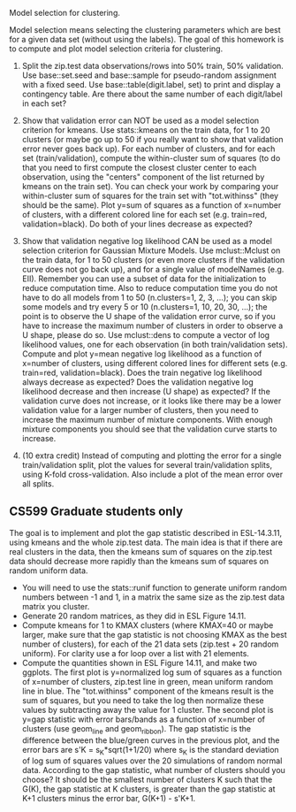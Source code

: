 Model selection for clustering.

Model selection means selecting the clustering parameters which are
best for a given data set (without using the labels). The goal of this
homework is to compute and plot model selection criteria for
clustering.

1. Split the zip.test data observations/rows into 50% train, 50%
   validation. Use base::set.seed and base::sample for pseudo-random
   assignment with a fixed seed. Use base::table(digit.label, set) to
   print and display a contingency table. Are there about the same
   number of each digit/label in each set?

2. Show that validation error can NOT be used as a model selection
   criterion for kmeans. Use stats::kmeans on the train data, for 1 to
   20 clusters (or maybe go up to 50 if you really want to show that
   validation error never goes back up). For each number of clusters,
   and for each set (train/validation), compute the within-cluster sum
   of squares (to do that you need to first compute the closest
   cluster center to each observation, using the "centers" component
   of the list returned by kmeans on the train set). You can check
   your work by comparing your within-cluster sum of squares for the
   train set with "tot.withinss" (they should be the same). Plot y=sum
   of squares as a function of x=number of clusters, with a different
   colored line for each set (e.g. train=red, validation=black). Do
   both of your lines decrease as expected?

3. Show that validation negative log likelihood CAN be used as a model
   selection criterion for Gaussian Mixture Models. Use mclust::Mclust
   on the train data, for 1 to 50 clusters (or even more clusters if
   the validation curve does not go back up), and for a single value
   of modelNames (e.g. EII). Remember you can use a subset of data for
   the initialization to reduce computation time. Also to reduce
   computation time you do not have to do all models from 1 to 50 (n.clusters=1,
   2, 3, ...); you can skip some models and try every 5 or 10 (n.clusters=1, 10,
   20, 30, ...); the point is to observe the U shape of the validation
   error curve, so if you have to increase the maximum number of
   clusters in order to observe a U shape, please do so. Use mclust::dens to
   compute a vector of log likelihood values, one for each observation
   (in both train/validation sets). Compute and plot y=mean negative
   log likelihood as a function of x=number of clusters, using
   different colored lines for different sets (e.g. train=red,
   validation=black). Does the train negative log likelihood always
   decrease as expected? Does the validation negative log likelihood
   decrease and then increase (U shape) as expected?  If the
   validation curve does not increase, or it looks like there may be a
   lower validation value for a larger number of clusters, 
   then you need to increase the
   maximum number of mixture components. With enough mixture
   components you should see that the validation curve starts to
   increase.

4. (10 extra credit) Instead of computing and plotting the error for a
   single train/validation split, plot the values for several
   train/validation splits, using K-fold cross-validation. Also
   include a plot of the mean error over all splits.

** CS599 Graduate students only

The goal is to implement and plot the gap statistic described in
ESL-14.3.11, using kmeans and the whole zip.test data. The main idea
is that if there are real clusters in the data, then the kmeans sum of
squares on the zip.test data should decrease more rapidly than the
kmeans sum of squares on random uniform data.
- You will need to use the stats::runif function to generate uniform
  random numbers between -1 and 1, in a matrix the same size as the
  zip.test data matrix you cluster.
- Generate 20 random matrices, as they did in ESL Figure 14.11.
- Compute kmeans for 1 to KMAX clusters (where KMAX=40 or maybe
  larger, make sure that the gap statistic is not choosing KMAX as the
  best number of clusters), for each of the 21 data sets (zip.test +
  20 random uniform). For clarity use a for loop over a list with 21
  elements.
- Compute the quantities shown in ESL Figure 14.11, and make two
  ggplots. The first plot is y=normalized log sum of squares as a
  function of x=number of clusters, zip.test line in green, mean
  uniform random line in blue. The "tot.withinss" component of the
  kmeans result is the sum of squares, but you need to take the log
  then normalize these values by subtracting away the value for 1
  cluster. The second plot is y=gap statistic with error bars/bands as
  a function of x=number of clusters (use geom_line and
  geom_ribbon). The gap statistic is the difference between the
  blue/green curves in the previous plot, and the error bars are s'K =
  s_K*sqrt(1+1/20) where s_K is the standard deviation of log sum of
  squares values over the 20 simulations of random normal
  data. According to the gap statistic, what number of clusters should
  you choose? It should be the smallest number of clusters K such that
  the G(K), the gap statistic at K clusters, is greater than the gap
  statistic at K+1 clusters minus the error bar, G(K+1) - s'K+1.
